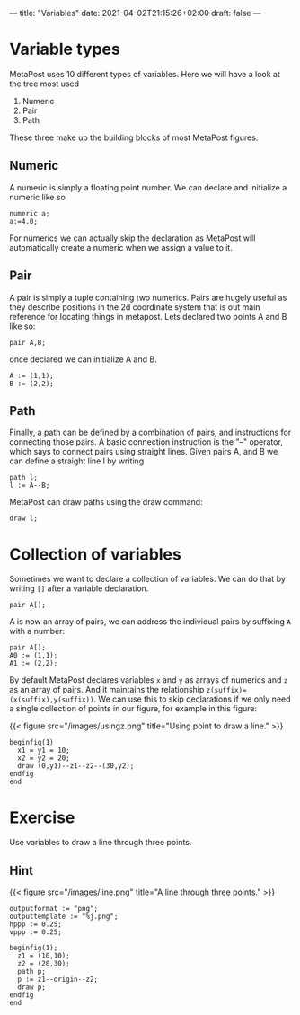---
title: "Variables"
date: 2021-04-02T21:15:26+02:00
draft: false
---
* Variable types

MetaPost uses 10 different types of variables. Here we will have a look at the tree most used

1. Numeric
2. Pair
3. Path 

These three make up the building blocks of most MetaPost figures.

** Numeric

A numeric is simply a floating point number. We can declare and initialize a numeric like so 

#+BEGIN_SRC
numeric a;
a:=4.0;
#+END_SRC

For numerics we can actually skip the declaration as MetaPost will automatically create a numeric when we assign a value to it. 

** Pair

A pair is simply a tuple containing two numerics. Pairs are hugely useful as they describe positions in the 2d coordinate system
that is out main reference for locating things in metapost. Lets declared two points A and B like so:

#+BEGIN_SRC
pair A,B;
#+END_SRC

once declared we can initialize A and B. 

#+BEGIN_SRC
A := (1,1);
B := (2,2);
#+END_SRC

** Path

Finally, a path can be defined by a combination of pairs, and instructions for connecting those pairs.
A basic connection instruction is the "--" operator, which says to connect pairs using straight lines. Given pairs A, and B we
can define a straight line l by writing

#+BEGIN_SRC
path l;
l := A--B;
#+END_SRC

MetaPost can draw paths using the draw command:

#+BEGIN_SRC
draw l;
#+END_SRC

* Collection of variables

Sometimes we want to declare a collection of variables. We can do that by writing =[]= after a variable declaration.

#+BEGIN_SRC
pair A[];
#+END_SRC

A is now an array of pairs, we can address the individual pairs by suffixing =A= with a number:

#+BEGIN_SRC
pair A[];
A0 := (1,1);
A1 := (2,2);
#+END_SRC

By default MetaPost declares variables =x= and =y= as arrays of numerics and =z= as an array of pairs.
And it maintains the relationship =z(suffix)=(x(suffix),y(suffix))=.
We can use this to skip declarations if we only need a single collection of points in our figure, for example in this figure:

{{< figure src="/images/usingz.png" title="Using point to draw a line." >}}

#+BEGIN_SRC
beginfig(1)
  x1 = y1 = 10;
  x2 = y2 = 20;
  draw (0,y1)--z1--z2--(30,y2);
endfig
end
#+END_SRC

* Exercise

Use variables to draw a line through three points.

** Hint

{{< figure src="/images/line.png" title="A line through three points." >}}

#+BEGIN_SRC
outputformat := "png";
outputtemplate := "%j.png";
hppp := 0.25;
vppp := 0.25;

beginfig(1);
  z1 = (10,10);
  z2 = (20,30);
  path p;
  p := z1--origin--z2;
  draw p;
endfig
end
#+END_SRC
